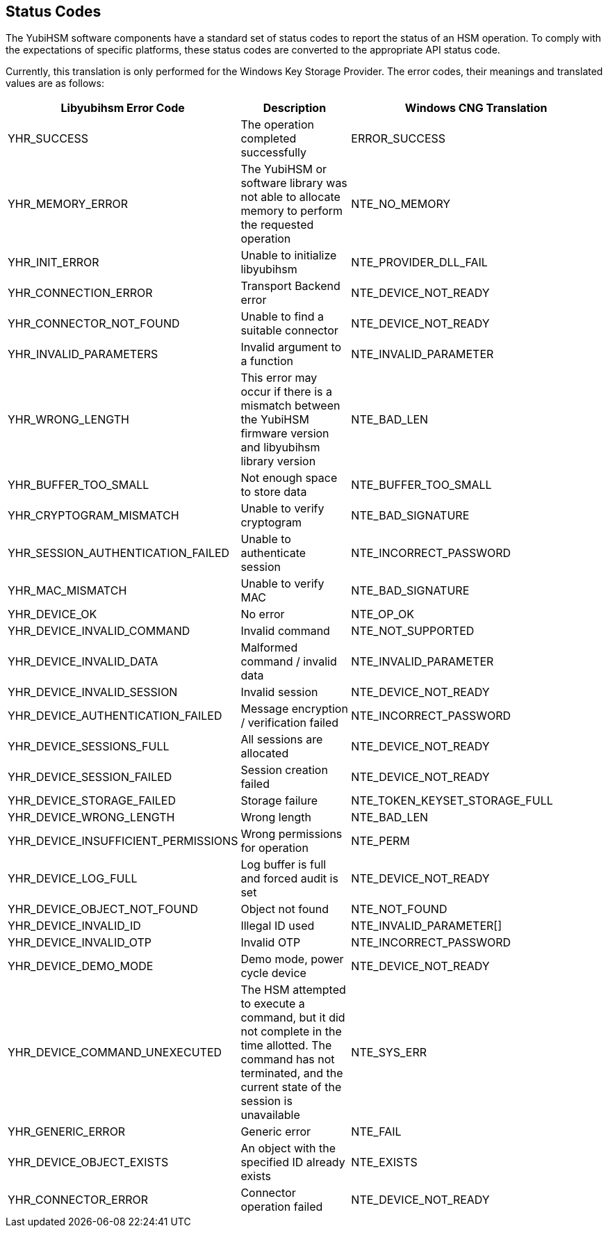 == Status Codes

The YubiHSM software components have a standard set of status codes to report
the status of an HSM operation.  To comply with the expectations of specific
platforms, these status codes are converted to the appropriate API status code.

Currently, this translation is only performed for the Windows Key Storage
Provider. The error codes, their meanings and translated values are as follows:

[cols="1,1,2", options="header"]
|===
|Libyubihsm Error Code | Description | Windows CNG Translation
|YHR_SUCCESS | The operation completed successfully | ERROR_SUCCESS
|YHR_MEMORY_ERROR | The YubiHSM or software library was not able to allocate memory to perform the requested operation | NTE_NO_MEMORY
|YHR_INIT_ERROR | Unable to initialize libyubihsm | NTE_PROVIDER_DLL_FAIL
|YHR_CONNECTION_ERROR | Transport Backend error | NTE_DEVICE_NOT_READY
|YHR_CONNECTOR_NOT_FOUND | Unable to find a suitable connector | NTE_DEVICE_NOT_READY
|YHR_INVALID_PARAMETERS | Invalid argument to a function | NTE_INVALID_PARAMETER
|YHR_WRONG_LENGTH | This error may occur if there is a mismatch between the YubiHSM firmware version and libyubihsm library version | NTE_BAD_LEN
|YHR_BUFFER_TOO_SMALL | Not enough space to store data | NTE_BUFFER_TOO_SMALL
|YHR_CRYPTOGRAM_MISMATCH | Unable to verify cryptogram | NTE_BAD_SIGNATURE
|YHR_SESSION_AUTHENTICATION_FAILED | Unable to authenticate session | NTE_INCORRECT_PASSWORD
|YHR_MAC_MISMATCH | Unable to verify MAC | NTE_BAD_SIGNATURE
|YHR_DEVICE_OK | No error | NTE_OP_OK
|YHR_DEVICE_INVALID_COMMAND | Invalid command | NTE_NOT_SUPPORTED
|YHR_DEVICE_INVALID_DATA | Malformed command / invalid data | NTE_INVALID_PARAMETER
|YHR_DEVICE_INVALID_SESSION | Invalid session | NTE_DEVICE_NOT_READY
|YHR_DEVICE_AUTHENTICATION_FAILED | Message encryption / verification failed | NTE_INCORRECT_PASSWORD
|YHR_DEVICE_SESSIONS_FULL | All sessions are allocated | NTE_DEVICE_NOT_READY
|YHR_DEVICE_SESSION_FAILED | Session creation failed | NTE_DEVICE_NOT_READY
|YHR_DEVICE_STORAGE_FAILED | Storage failure | NTE_TOKEN_KEYSET_STORAGE_FULL
|YHR_DEVICE_WRONG_LENGTH | Wrong length | NTE_BAD_LEN
|YHR_DEVICE_INSUFFICIENT_PERMISSIONS | Wrong permissions for operation | NTE_PERM
|YHR_DEVICE_LOG_FULL | Log buffer is full and forced audit is set | NTE_DEVICE_NOT_READY
|YHR_DEVICE_OBJECT_NOT_FOUND | Object not found | NTE_NOT_FOUND
|YHR_DEVICE_INVALID_ID | Illegal ID used | NTE_INVALID_PARAMETER[]
|YHR_DEVICE_INVALID_OTP | Invalid OTP | NTE_INCORRECT_PASSWORD
|YHR_DEVICE_DEMO_MODE | Demo mode, power cycle device | NTE_DEVICE_NOT_READY
|YHR_DEVICE_COMMAND_UNEXECUTED | The HSM attempted to execute a command, but it did not complete in the time allotted. The command has not terminated, and the current state of the session is unavailable | NTE_SYS_ERR
|YHR_GENERIC_ERROR | Generic error | NTE_FAIL
|YHR_DEVICE_OBJECT_EXISTS | An object with the specified ID already exists | NTE_EXISTS
|YHR_CONNECTOR_ERROR | Connector operation failed | NTE_DEVICE_NOT_READY
|===
